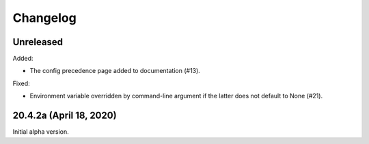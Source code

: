 ===========
 Changelog
===========

Unreleased
----------

Added:

- The config precedence page added to documentation (#13).


Fixed:

- Environment variable overridden by command-line argument if the
  latter does not default to None (#21).


20.4.2a (April 18, 2020)
------------------------

Initial alpha version.
